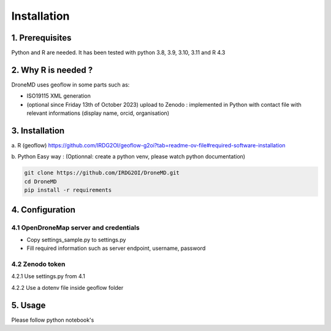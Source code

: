Installation
==============================================

1. Prerequisites
-----------------

Python and R are needed. It has been tested with python 3.8, 3.9, 3.10, 3.11 and R 4.3


2. Why R is needed ?
---------------------

DroneMD uses geoflow in some parts such as:

* ISO19115 XML generation

* (optional since Friday 13th of October 2023) upload to Zenodo : implemented in Python with contact file with relevant informations (display name, orcid, organisation)

3. Installation
----------------

a. R (geoflow)
https://github.com/IRDG2OI/geoflow-g2oi?tab=readme-ov-file#required-software-installation


b. Python
Easy way : 
(Optionnal: create a python venv, please watch python documentation)

.. code-block:: console

	git clone https://github.com/IRDG2OI/DroneMD.git
	cd DroneMD
	pip install -r requirements


4. Configuration
----------------

4.1 OpenDroneMap server and credentials
^^^^^^^^^^^^^^^^^^^^^^^^^^^^^^^^^^^^^^^

* Copy settings_sample.py to settings.py

* Fill required information such as server endpoint, username, password


4.2 Zenodo token
^^^^^^^^^^^^^^^^

4.2.1 Use settings.py from 4.1

4.2.2 Use a dotenv file inside geoflow folder


5. Usage
--------

Please follow python notebook's
